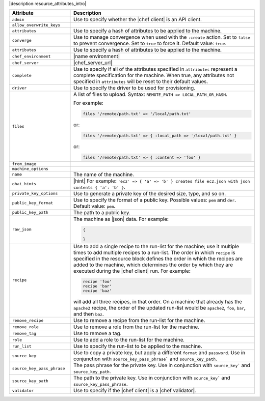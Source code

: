 .. The contents of this file are included in multiple topics.
.. This file should not be changed in a way that hinders its ability to appear in multiple documentation sets.

|description resource_attributes_intro|

.. list-table::
   :widths: 150 450
   :header-rows: 1

   * - Attribute
     - Description
   * - ``admin``
     - Use to specify whether the |chef client| is an API client.
   * - ``allow_overwrite_keys``
     - 
   * - ``attributes``
     - Use to specify a hash of attributes to be applied to the machine.
   * - ``converge``
     - Use to manage convergence when used with the ``:create`` action. Set to ``false`` to prevent convergence. Set to ``true`` to force it. Default value: ``true``.
   * - ``attributes``
     - Use to specify a hash of attributes to be applied to the machine.
   * - ``chef_environment``
     - |name environment|
   * - ``chef_server``
     - |chef_server_url|
   * - ``complete``
     - Use to specify if all of the attributes specified in ``attributes`` represent a complete specification for the machine. When true, any attributes not specified in ``attributes`` will be reset to their default values.
   * - ``driver``
     - Use to specify the driver to be used for provisioning.
   * - ``files``
     - A list of files to upload. Syntax: ``REMOTE_PATH => LOCAL_PATH_OR_HASH``.
       
       For example:
       
       .. code-block:: ruby
       
          files '/remote/path.txt' => '/local/path.txt'
       
       or:
       
       .. code-block:: ruby
       
          files '/remote/path.txt' => { :local_path => '/local/path.txt' }
       
       or:
       
       .. code-block:: ruby
       
          files '/remote/path.txt' => { :content => 'foo' }
   * - ``from_image``
     - 
   * - ``machine_options``
     - 
   * - ``name``
     - The name of the machine.
   * - ``ohai_hints``
     - |hint| For example: ``'ec2' => { 'a' => 'b' } creates file ec2.json with json contents { 'a': 'b' }``.
   * - ``private_key_options``
     - Use to generate a private key of the desired size, type, and so on.
   * - ``public_key_format``
     - Use to specify the format of a public key. Possible values: ``pem`` and ``der``. Default value: ``pem``.
   * - ``public_key_path``
     - The path to a public key.
   * - ``raw_json``
     - The machine as |json| data. For example:
       
       .. code-block:: javascript
       
          {
       
          }
       
   * - ``recipe``
     - Use to add a single recipe to the run-list for the machine; use it multiple times to add multiple recipes to a run-list. The order in which ``recipe`` is specified in the resource block defines the order in which the recipes are added to the machine, which determines the order by which they are executed during the |chef client| run. For example:
       
       .. code-block:: ruby
       
          recipe 'foo'
          recipe 'bar'
          recipe 'baz'

       will add all three recipes, in that order. On a machine that already has the ``apache2`` recipe, the order of the updated run-list would be ``apache2``, ``foo``, ``bar``, and then ``baz``.
   * - ``remove_recipe``
     - Use to remove a recipe from the run-list for the machine.
   * - ``remove_role``
     - Use to remove a role from the run-list for the machine.
   * - ``remove_tag``
     - Use to remove a tag.
   * - ``role``
     - Use to add a role to the run-list for the machine.
   * - ``run_list``
     - Use to specify the run-list to be applied to the machine.
       
       .. include:: ../../includes_node/includes_node_run_list.rst
       
       .. include:: ../../includes_node/includes_node_run_list_format.rst
       
   * - ``source_key``
     - Use to copy a private key, but apply a different ``format`` and ``password``. Use in conjunction with ``source_key_pass_phrase``` and ``source_key_path``.
   * - ``source_key_pass_phrase``
     - The pass phrase for the private key. Use in conjunction with ``source_key``` and ``source_key_path``.
   * - ``source_key_path``
     - The path to the private key. Use in conjunction with ``source_key``` and ``source_key_pass_phrase``.
   * - ``validator``
     - Use to specify if the |chef client| is a |chef validator|.
